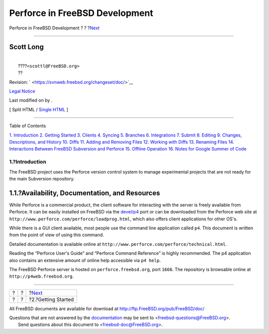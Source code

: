 ===============================
Perforce in FreeBSD Development
===============================

.. raw:: html

   <div class="navheader">

Perforce in FreeBSD Development
?
?
?\ `Next <start.html>`__

--------------

.. raw:: html

   </div>

.. raw:: html

   <div class="article" lang="en" lang="en">

.. raw:: html

   <div class="titlepage" xmlns="">

.. raw:: html

   <div>

.. raw:: html

   <div>

.. raw:: html

   </div>

.. raw:: html

   <div>

.. raw:: html

   <div class="authorgroup" xmlns="http://www.w3.org/1999/xhtml">

.. raw:: html

   <div class="author">

Scott Long
~~~~~~~~~~

.. raw:: html

   <div class="affiliation">

.. raw:: html

   <div class="address">

| 
|  ????\ ``<scottl@FreeBSD.org>``
|  ??

.. raw:: html

   </div>

.. raw:: html

   </div>

.. raw:: html

   </div>

.. raw:: html

   </div>

.. raw:: html

   </div>

.. raw:: html

   <div>

Revision: ` <https://svnweb.freebsd.org/changeset/doc/>`__

.. raw:: html

   </div>

.. raw:: html

   <div>

`Legal Notice <trademarks.html>`__

.. raw:: html

   </div>

.. raw:: html

   <div>

Last modified on by .

.. raw:: html

   </div>

.. raw:: html

   </div>

.. raw:: html

   <div class="docformatnavi">

[ Split HTML / `Single HTML <article.html>`__ ]

.. raw:: html

   </div>

--------------

.. raw:: html

   </div>

.. raw:: html

   <div class="toc">

.. raw:: html

   <div class="toc-title">

Table of Contents

.. raw:: html

   </div>

`1. Introduction <index.html#intro>`__
`2. Getting Started <start.html>`__
`3. Clients <clients.html>`__
`4. Syncing <syncing.html>`__
`5. Branches <branches.html>`__
`6. Integrations <Integrations.html>`__
`7. Submit <submit.html>`__
`8. Editing <editing.html>`__
`9. Changes, Descriptions, and History <changes.html>`__
`10. Diffs <diffs.html>`__
`11. Adding and Removing Files <add-rm-files.html>`__
`12. Working with Diffs <working-with-diffs.html>`__
`13. Renaming Files <renaming-files.html>`__
`14. Interactions Between FreeBSD Subversion and
Perforce <freebsd-cvs-and-p4.html>`__
`15. Offline Operation <offline-ops.html>`__
`16. Notes for Google Summer of Code <soc.html>`__

.. raw:: html

   </div>

.. raw:: html

   <div class="sect1">

.. raw:: html

   <div class="titlepage" xmlns="">

.. raw:: html

   <div>

.. raw:: html

   <div>

1.?Introduction
---------------

.. raw:: html

   </div>

.. raw:: html

   </div>

.. raw:: html

   </div>

The FreeBSD project uses the Perforce version control system to manage
experimental projects that are not ready for the main Subversion
repository.

.. raw:: html

   <div class="sect2">

.. raw:: html

   <div class="titlepage" xmlns="">

.. raw:: html

   <div>

.. raw:: html

   <div>

1.1.?Availability, Documentation, and Resources
~~~~~~~~~~~~~~~~~~~~~~~~~~~~~~~~~~~~~~~~~~~~~~~

.. raw:: html

   </div>

.. raw:: html

   </div>

.. raw:: html

   </div>

While Perforce is a commercial product, the client software for
interacting with the server is freely available from Perforce. It can be
easily installed on FreeBSD via the
`devel/p4 <http://www.freebsd.org/cgi/url.cgi?ports/devel/p4/pkg-descr>`__
port or can be downloaded from the Perforce web site at
``http://www.perforce.com/perforce/loadprog.html``, which also offers
client applications for other OS's.

While there is a GUI client available, most people use the command line
application called ``p4``. This document is written from the point of
view of using this command.

Detailed documentation is available online at
``http://www.perforce.com/perforce/technical.html``.

Reading the “Perforce User's Guide” and “Perforce Command Reference” is
highly recommended. The p4 application also contains an extensive amount
of online help accessible via ``p4 help``.

The FreeBSD Perforce server is hosted on ``perforce.freebsd.org``, port
``1666``. The repository is browsable online at
``http://p4web.freebsd.org``.

.. raw:: html

   </div>

.. raw:: html

   </div>

.. raw:: html

   </div>

.. raw:: html

   <div class="navfooter">

--------------

+-----+-----+----------------------------+
| ?   | ?   | ?\ `Next <start.html>`__   |
+-----+-----+----------------------------+
| ?   | ?   | ?2.?Getting Started        |
+-----+-----+----------------------------+

.. raw:: html

   </div>

All FreeBSD documents are available for download at
http://ftp.FreeBSD.org/pub/FreeBSD/doc/

| Questions that are not answered by the
  `documentation <http://www.FreeBSD.org/docs.html>`__ may be sent to
  <freebsd-questions@FreeBSD.org\ >.
|  Send questions about this document to <freebsd-doc@FreeBSD.org\ >.
